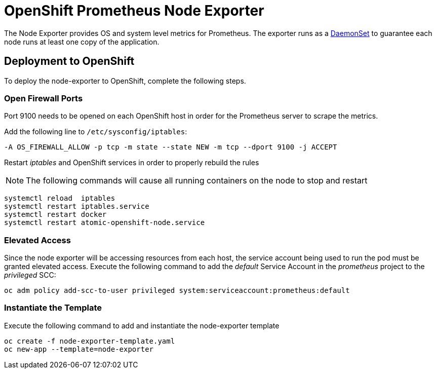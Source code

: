 # OpenShift Prometheus Node Exporter

The Node Exporter provides OS and system level metrics for Prometheus. The exporter runs as a link:https://docs.openshift.com/container-platform/latest/dev_guide/daemonsets.html[DaemonSet] to guarantee each node runs at least one copy of the application.

## Deployment to OpenShift

To deploy the node-exporter to OpenShift, complete the following steps.

### Open Firewall Ports

Port 9100 needs to be opened on each OpenShift host in order for the Prometheus server to scrape the metrics.

Add the following line to `/etc/sysconfig/iptables`:

[source,bash]
----
-A OS_FIREWALL_ALLOW -p tcp -m state --state NEW -m tcp --dport 9100 -j ACCEPT
----

Restart _iptables_ and OpenShift services in order to properly rebuild the rules

NOTE: The following commands will cause all running containers on the node to stop and restart

[source,bash]
----
systemctl reload  iptables
systemctl restart iptables.service
systemctl restart docker
systemctl restart atomic-openshift-node.service
----

### Elevated Access

Since the node exporter will be accessing resources from each host, the service account being used to run the pod must be granted elevated access. Execute the following command to add the _default_ Service Account in the _prometheus_ project to the _privileged_ SCC:

[source,bash]
----
oc adm policy add-scc-to-user privileged system:serviceaccount:prometheus:default
----

### Instantiate the Template

Execute the following command to add and instantiate the node-exporter template

[source,bash]
----
oc create -f node-exporter-template.yaml
oc new-app --template=node-exporter
----
